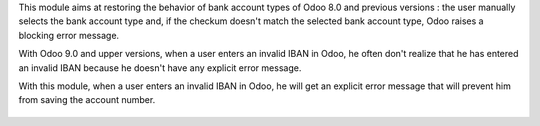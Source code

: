 This module aims at restoring the behavior of bank account types of Odoo 8.0 and previous versions : the user manually selects the bank account type and, if the checkum doesn't match the selected bank account type, Odoo raises a blocking error message.

With Odoo 9.0 and upper versions, when a user enters an invalid IBAN in Odoo, he often don't realize that he has entered an invalid IBAN because he doesn't have any explicit error message.

With this module, when a user enters an invalid IBAN in Odoo, he will get an explicit error message that will prevent him from saving the account number.

.. figure:: ../static/description/partner_bank_acc_type_raise.png
   :scale: 80 %
   :alt: IBAN error

